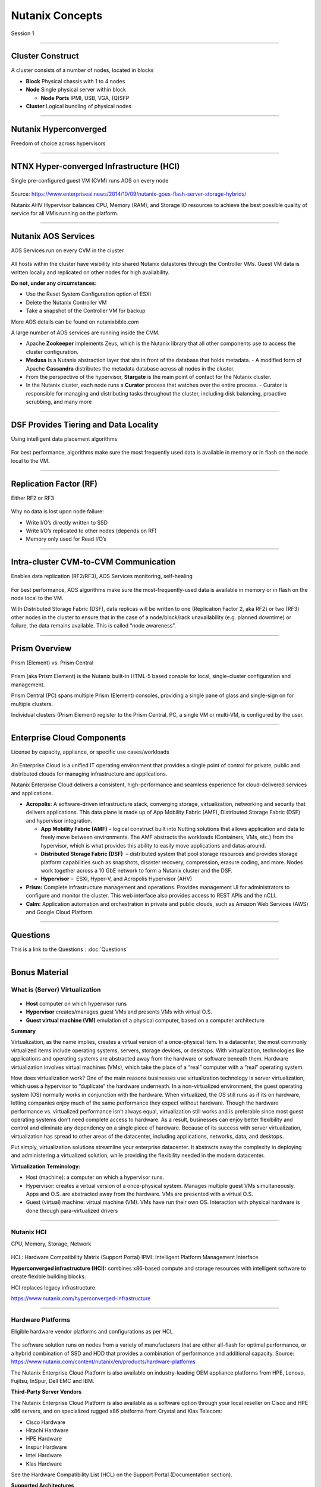 .. title:: NCP Bootcamp - Nutanix Concepts
  
.. _nutanix_concepts:

-----------------
Nutanix Concepts
-----------------

Session 1

-----------------------------------------------------


Cluster Construct
++++++++++++++++++++++

A cluster consists of a number of nodes, located in blocks

- **Block** Physical chassis with 1 to 4 nodes
- **Node** Single physical server within block

  - **Node Ports** IPMI, USB, VGA, (Q)SFP
- **Cluster** Logical bundling of physical nodes

.. figure:: images/ClusterConstruct.png

-----------------------------------------------------

Nutanix Hyperconverged
++++++++++++++++++++++

Freedom of choice across hypervisors

.. figure:: images/NutanixHyperconverged.png

-----------------------------------------------------

NTNX Hyper-converged Infrastructure (HCI)
++++++++++++++++++++++++++++++++++++++++++++++

Single pre-configured guest VM (CVM) runs AOS on every node

.. figure:: images/NTNXHyper-convergedInfrastructure.png

Source: https://www.enterpriseai.news/2014/10/09/nutanix-goes-flash-server-storage-hybrids/

Nutanix AHV Hypervisor balances CPU, Memory (RAM), and Storage IO resources to achieve the best possible quality of service for all VM’s running on the platform. 


-----------------------------------------------------

Nutanix AOS Services
++++++++++++++++++++++

AOS Services run on every CVM in the cluster

.. figure:: images/NutanixAOSServices.png


All hosts within the cluster have visibility into shared Nutanix datastores through the Controller VMs. 
Guest VM data is written locally and replicated on other nodes for high availability.

**Do not, under any circumstances:**

- Use the Reset System Configuration option of ESXi
- Delete the Nutanix Controller VM
- Take a snapshot of the Controller VM for backup

More AOS details can be found on nutanixbible.com    

A large number of AOS services are running inside the CVM.

- Apache **Zookeeper** implements Zeus, which is the Nutanix library that all other components use to access the cluster configuration.
- **Medusa** is a Nutanix abstraction layer that sits in front of the database that holds metadata. 
  - A modified form of Apache **Cassandra** distributes the metadata database across all nodes in the cluster.
- From the perspective of the hypervisor, **Stargate** is the main point of contact for the Nutanix cluster. 
- In the Nutanix cluster, each node runs a **Curator** process that watches over the entire process.
  - Curator is responsible for managing and distributing tasks throughout the cluster, including disk balancing, proactive scrubbing, and many more

  



-----------------------------------------------------

DSF Provides Tiering and Data Locality
++++++++++++++++++++++++++++++++++++++++++++++

Using intelligent data placement algorithms

.. figure:: images/DSFProvidesTieringandDataLocality.png

For best performance, algorithms make sure the most frequently used data is available in memory or in flash on the node local to the VM.


-----------------------------------------------------

Replication Factor (RF)
++++++++++++++++++++++

Either RF2 or RF3

.. figure:: images/RedundancyFactor.png


Why no data is lost upon node failure:

- Write I/O’s directly written to SSD
- Write I/O’s replicated to other nodes (depends on RF)
- Memory only used for Read I/O’s 


-----------------------------------------------------

Intra-cluster CVM-to-CVM Communication
++++++++++++++++++++++++++++++++++++++++++++++

Enables data replication (RF2/RF3), AOS Services monitoring, self-healing

.. figure:: images/Intra-clusterCVM-to-CVMCommunication.png

For best performance, AOS algorithms make sure the most-frequently-used data is available in memory or in flash on the node local to the VM. 

With Distributed Storage Fabric (DSF), data replicas will be written to one (Replication Factor 2, aka RF2) or two (RF3) other nodes in the cluster to ensure that in the case of a node/block/rack unavailability (e.g. planned downtime) or failure, the data remains available. This is called “node awareness”. 



-----------------------------------------------------

Prism Overview
++++++++++++++++++++++

Prism (Element) vs. Prism Central

.. figure:: images/PrismOverview.png

Prism (aka Prism Element) is the Nutanix built-in HTML-5 based console for local, single-cluster configuration and management. 

Prism Central (PC) spans multiple Prism (Element) consoles, providing a single pane of glass and single-sign on for multiple clusters.  

Individual clusters (Prism Element) register to the Prism Central. PC, a single VM or multi-VM, is configured by the user. 


-----------------------------------------------------

Enterprise Cloud Components
++++++++++++++++++++++++++++++

License by capacity, appliance, or specific use cases/workloads

.. figure:: images/EnterpriseCloudComponents.png

An Enterprise Cloud is a unified IT operating environment that provides a single point of control for private, public and distributed clouds for managing infrastructure and applications. 

Nutanix Enterprise Cloud delivers a consistent, high-performance and seamless experience for cloud-delivered services and applications.

- **Acropolis:** A software-driven infrastructure stack, converging storage, virtualization, networking and security that delivers applications. This data plane is made up of App Mobility Fabric (AMF), Distributed Storage Fabric (DSF) and hypervisor integration.

  - **App Mobility Fabric (AMF)** – logical construct built into Nutting solutions that allows application and data to freely move between environments. The AMF abstracts the workloads (Containers, VMs, etc.) from the hypervisor, which is what provides this ability to easily move applications and datas around.
  - **Distributed Storage Fabric (DSF)**  – distributed system that pool storage resources and provides storage platform capabilities such as snapshots, disaster recovery, compression, erasure coding, and more. Nodes work together across a 10 GbE network to form a Nutanix cluster and the DSF.
  - **Hypervisor** –  ESXi, Hyper-V, and Acropolis Hypervisor (AHV)

- **Prism:** Complete infrastructure management and operations. Provides management UI for administrators to configure and monitor the cluster. This web interface also provides access to REST APIs and the nCLI.
- **Calm:** Application automation and orchestration in private and public clouds, such as Amazon Web Services (AWS) and Google Cloud Platform.




-----------------------------------------------------

Questions
++++++++++++++++++++++

This is a link to the Questions : :doc:`Questions`

-----------------------------------------------------

Bonus Material
++++++++++++++++++++++++++++++++

What is (Server) Virtualization
!!!!!!!!!!!!!!!!!!!!!!!!!!!!!!!

.. figure:: images/WhatIs.png

- **Host** computer on which hypervisor runs
- **Hypervisor** creates/manages guest VMs and presents VMs with virtual O.S.
- **Guest virtual machine (VM)**  emulation of a physical computer, based on a computer architecture

**Summary**

Virtualization, as the name implies, creates a virtual version of a once-physical item. In a datacenter, the most commonly virtualized items include operating systems, servers, storage devices, or desktops. With virtualization, technologies like applications and operating systems are abstracted away from the hardware or software beneath them. 
Hardware virtualization involves virtual machines (VMs), which take the place of a “real” computer with a “real” operating system.

How does virtualization work? 
One of the main reasons businesses use virtualization technology is server virtualization, which uses a hypervisor to “duplicate” the hardware underneath. In a non-virtualized environment, the guest operating system (OS) normally works in conjunction with the hardware. When virtualized, the OS still runs as if its on hardware, letting companies enjoy much of the same performance they expect without hardware. Though the hardware performance vs. virtualized performance isn’t always equal, virtualization still works and is preferable since most guest operating systems don’t need complete access to hardware.  As a result, businesses can enjoy better flexibility and control and eliminate any dependency on a single piece of hardware. Because of its success with server virtualization, virtualization has spread to other areas of the datacenter, including applications, networks, data, and desktops.

Put simply, virtualization solutions streamline your enterprise datacenter. It abstracts away the complexity in deploying and administering a virtualized solution, while providing the flexibility needed in the modern datacenter.

**Virtualization Terminology:**

- Host (machine): a computer on which a hypervisor runs. 
- Hypervisor: creates a virtual version of a once-physical system. Manages multiple guest VMs simultaneously. Apps and O.S. are abstracted away from the hardware. VMs are presented with a virtual O.S.
- Guest (virtual) machine: virtual machine (VM). VMs have run their own OS. Interaction with physical hardware is done through para-virtualized drivers 



-----------------------------------------------------

Nutanix HCI 
!!!!!!!!!!!

CPU, Memory, Storage, Network

.. figure:: images/NutanixHCI.png

HCL: Hardware Compatibility Matrix (Support Portal) 
IPMI: Intelligent Platform Management Interface

**Hyperconverged infrastructure (HCI):** combines x86-based compute and storage resources with intelligent software to create flexible building blocks.  

HCI replaces legacy infrastructure.

https://www.nutanix.com/hyperconverged-infrastructure


-----------------------------------------------------

Hardware Platforms
!!!!!!!!!!!!!!!!!!

Eligible hardware vendor platforms and configurations as per HCL

.. figure:: images/HardwarePlatforms.png

The software solution runs on nodes from a variety of manufacturers that are either all-flash for optimal performance, or a hybrid combination of SSD and HDD that provides a combination of performance and additional capacity.   
Source: https://www.nutanix.com/content/nutanix/en/products/hardware-platforms 

The Nutanix Enterprise Cloud Platform is also available on industry-leading OEM appliance platforms from HPE, Lenovo, Fujitsu, InSpur, Dell EMC and IBM.


**Third-Party Server Vendors**

The Nutanix Enterprise Cloud Platform is also available as a software option through your local reseller on Cisco and HPE x86 servers, and on specialized rugged x86 platforms from Crystal and Klas Telecom:

- Cisco Hardware 
- Hitachi Hardware
- HPE Hardware
- Inspur Hardware
- Intel Hardware
- Klas Hardware

See the Hardware Compatibility List (HCL) on the Support Portal (Documentation section).

**Supported Architectures**

Nutanix currently supports both x86 and IBM POWER architectures, pulling key logic from hardware and doing it in software (software-defined) on commodity hardware. Benefits include:

- Rapid release cycles
- Elimination of proprietary hardware reliance
- Utilization of commodity hardware for better economics
- Lifespan investment protection

To elaborate on the last point: old hardware can run the latest and greatest software. This means that a piece of hardware years into its depreciation cycle can run the latest shipping software and be feature parity with new deployments shipping from the factory. 

-----------------------------------------------------

Licensing
!!!!!!!!!

License by capacity, appliance, or specific use cases/workloads

.. figure:: images/Licensing.png

AOS (Acropolis)

- Starter
- Pro
- Ultimate

Prism Central

- Standard ("Starter")
- Pro (a.k.a. Prism Pro)

Nutanix Licensing Models

Select a Nutanix AOS license model based on the needs of your organization. You can license by capacity, by appliance, or by specific use cases and workloads. All licensing models include product entitlements for AOS, AHV, and Prism.

This page can be found on the Nutanix web Site nutanix.com  under Products, followed by Software Options.

-----------------------------------------------------

.. -----------------------------------------------------

.. Nutanix Product Portfolio
.. ++++++++++++++++++++++++++++++

.. A journey from Core to Essentials to Enterprise

.. .. figure:: images/NutanixProductPortfolio.png

.. Products & Platforms
.. Over the years the Nutanix Platform capabilities have grown substantially, shown here as a journey from Core to Essentials to Enterprise.  Refer to the Nutanix website for the latest portfolio and offerings. 

.. - Datacenter Modernization (Core): Core includes the foundational Nutanix products facilitating the migration from complex 3-tier infrastructure to a simple HCI platform. AOS provides all of the core services (storage, upgrades, replication, etc.), Prism provides the control plane and management console and AHV provides a free virtualization platform (NOTE: you can also use ESXi, Hyper-V and XenServer). Core capabilities include: Core Platforms (HCI), Storage Services, Virtualization, Centralized Management & Operations, Upgrades, and Replication / DR
.. - Enabling Private Cloud (Essentials): Essentials is focused on providing the capabilities to enable Core infrastructure to be consumed like a private cloud. Flow provides network segmentation and security, Files provides file services and Calm provides self-service, quotas and orchestration capabilities. Essentials capabilities include: Advanced Analytics & Anomaly Detection, Automation & Orchestration, Self-service Portal (SSP) and Quotas, Micro-segmentation, and File Services.
.. - Enabling Hybrid Cloud (Enterprise): Enterprise is focused on providing the ability to migrate workloads between clouds and cloud services. This includes features like Beam which is focused on cost governance and compliance across cloud and on-premise deployments as well as other cloud services like Frame (DaaS) and Xi Leap (DRaaS).  Enterprise capabilities include: Policy Driven DR / Run-book Automation, DRaaS, Hybrid Cloud Cost Governance & Compliance, Desktops As-A-Service (DaaS), Database As-A-Service (RDS), Kubernetes / Docker Services, Object Storage, Block Services

.. **AHV:** Native virtualization that eliminates expensive hypervisor lock-in.

.. **Prism:** Simplified infrastructure management with one-click operations.

.. **Volumes:** A native scale-out block storage solution.

.. **Calm:** Comprehensive, app-centric lifecycle management and cloud orchestration.

.. **Prism Pro:** Predictive analytics for critical planning, performance, and operational insights—powered by advanced machine learning.

.. **Flow:** Advanced network automation and app-centric network security.

.. **Mine Secondary StorageFiles:** Simple, scalable, and reliable file storage for your enterprise cloud.

.. **Xi Beam:** Multicloud optimization service reduces costs and enhances cloud security compliance.

.. **Move:** Easy application migration to the cloud of your choice.

.. **Xi Leap:** Natively integrated, cloud-based disaster recovery.

.. **Objects:** Scalable S3-compatible object storage for the multi-cloud era.

.. **X-ray:** Real-world, scenario-driven HCI benchmarking.

.. **Xi IoT:** Edge platform for delivering secure, actionable real-time analysis for IoT use cases.

.. **Xi Frame:** Cloud-based desktop-as-a-service runs any application in any browser.

.. **Karbon:** Simplified provisioning, operations, and lifecycle management for Kubernetes.

.. **Era:** Elegant and efficient one-click operations that simplify database administration.


.. -----------------------------------------------------

..  What’s in a Name?
.. ++++++++++++++++++++++


.. .. figure:: images/WhatsinaName.png



-----------------------------------------------------

References
++++++++++++++++++++++++++++++++

Simple Explanation of How Nutanix Works Video
- https://www.youtube.com/watch?v=wfFuohZwi5Q

Nutanix Bible
- https://nutanixbible.com 

my.nutanix.com Support Portal

.. figure:: images/SupportPortal.png

